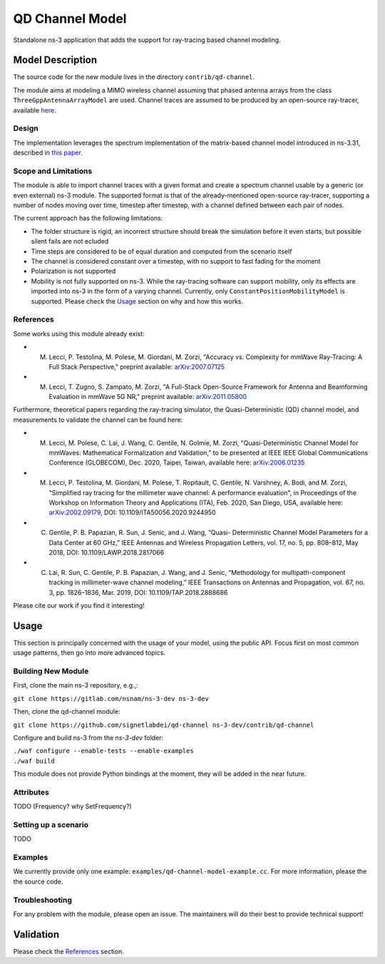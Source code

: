 QD Channel Model
----------------

.. heading hierarchy:
   ------------- Chapter
   ************* Section (#.#)
   ============= Subsection (#.#.#)
   ############# Paragraph (no number)

Standalone ns-3 application that adds the support for ray-tracing based channel modeling.

Model Description
*****************

The source code for the new module lives in the directory ``contrib/qd-channel``.

The module aims at modeling a MIMO wireless channel assuming that phased antenna arrays from the class ``ThreeGppAntennaArrayModel`` are used.
Channel traces are assumed to be produced by an open-source ray-tracer, available `here <https://github.com/wigig-tools/qd-realization>`_.

Design
======

The implementation leverages the spectrum implementation of the matrix-based channel model introduced in ns-3.31, described in `this paper <https://arxiv.org/pdf/2002.09341>`_.

Scope and Limitations
=====================

The module is able to import channel traces with a given format and create a spectrum channel usable by a generic (or even external) ns-3 module.
The supported format is that of the already-mentioned open-source ray-tracer, supporting a number of nodes moving over time, timestep after timestep, with a channel defined between each pair of nodes.

The current approach has the following limitations:

* The folder structure is rigid, an incorrect structure should break the simulation before it even starts, but possible silent fails are not ecluded
* Time steps are considered to be of equal duration and computed from the scenario itself
* The channel is considered constant over a timestep, with no support to fast fading for the moment
* Polarization is not supported
* Mobility is not fully supported on ns-3. While the ray-tracing software can support mobility, only its effects are imported into ns-3 in the form of a varying channel. Currently, only ``ConstantPositionMobilityModel`` is supported. Please check the `Usage`_ section on why and how this works.

References
==========

Some works using this module already exist:

* M. Lecci, P. Testolina, M. Polese, M. Giordani, M. Zorzi, "Accuracy vs. Complexity for mmWave Ray-Tracing: A Full Stack Perspective," preprint available: `arXiv:2007.07125 <https://arxiv.org/abs/2007.07125>`_
* M. Lecci, T. Zugno, S. Zampato, M. Zorzi, "A Full-Stack Open-Source Framework for Antenna and Beamforming Evaluation in mmWave 5G NR," preprint available: `arXiv:2011.05800 <https://arxiv.org/abs/2011.05800>`_

Furthermore, theoretical papers regarding the ray-tracing simulator, the Quasi-Deterministic (QD) channel model, and measurements to validate the channel can be found here:

* M. Lecci, M. Polese, C. Lai, J. Wang, C. Gentile, N. Golmie, M. Zorzi, "Quasi-Deterministic Channel Model for mmWaves: Mathematical Formalization and Validation," to be presented at IEEE IEEE Global Communications Conference (GLOBECOM), Dec. 2020, Taipei, Taiwan, available here: `arXiv:2006.01235 <https://arxiv.org/abs/2006.01235>`_
* M. Lecci, P. Testolina, M. Giordani, M. Polese, T. Ropitault, C. Gentile, N. Varshney, A. Bodi, and M. Zorzi, "Simplified ray tracing for the millimeter wave channel: A performance evaluation", in Proceedings of the Workshop on Information Theory and Applications (ITA), Feb. 2020, San Diego, USA, available here: `arXiv:2002.09179 <https://arxiv.org/abs/2002.09179>`_, DOI: 10.1109/ITA50056.2020.9244950
* C. Gentile, P. B. Papazian, R. Sun, J. Senic, and J. Wang, “Quasi- Deterministic Channel Model Parameters for a Data Center at 60 GHz,” IEEE Antennas and Wireless Propagation Letters, vol. 17, no. 5, pp. 808–812, May 2018, DOI: 10.1109/LAWP.2018.2817066
* C. Lai, R. Sun, C. Gentile, P. B. Papazian, J. Wang, and J. Senic, “Methodology for multipath-component tracking in millimeter-wave channel modeling,” IEEE Transactions on Antennas and Propagation, vol. 67, no. 3, pp. 1826–1836, Mar. 2019, DOI: 10.1109/TAP.2018.2888686


Please cite our work if you find it interesting!

Usage
*****

This section is principally concerned with the usage of your model, using
the public API.  Focus first on most common usage patterns, then go
into more advanced topics.

Building New Module
===================


First, clone the main ns-3 repository, e.g.,:

``git clone https://gitlab.com/nsnam/ns-3-dev ns-3-dev``

Then, clone the qd-channel module:

``git clone https://github.com/signetlabdei/qd-channel ns-3-dev/contrib/qd-channel``

Configure and build ns-3 from the `ns-3-dev` folder:

| ``./waf configure --enable-tests --enable-examples``
| ``./waf build``

This module does not provide Python bindings at the moment, they will be added in the near future.

.. Helpers
.. =======

.. What helper API will users typically use?  Describe it here.

Attributes
==========

TODO (Frequency? why SetFrequency?)

Setting up a scenario
=====================

TODO

.. Output
.. ======

.. What kind of data does the model generate?  What are the key trace
.. sources?   What kind of logging output can be enabled?

.. Advanced Usage
.. ==============

.. Go into further details (such as using the API outside of the helpers)
.. in additional sections, as needed.

Examples
========

We currently provide only one example: ``examples/qd-channel-model-example.cc``.
For more information, please the the source code.

Troubleshooting
===============

For any problem with the module, please open an issue. The maintainers will do their best to provide technical support!

Validation
**********

Please check the `References`_ section.
